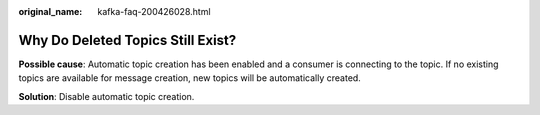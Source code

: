 :original_name: kafka-faq-200426028.html

.. _kafka-faq-200426028:

Why Do Deleted Topics Still Exist?
==================================

**Possible cause**: Automatic topic creation has been enabled and a consumer is connecting to the topic. If no existing topics are available for message creation, new topics will be automatically created.

**Solution**: Disable automatic topic creation.
